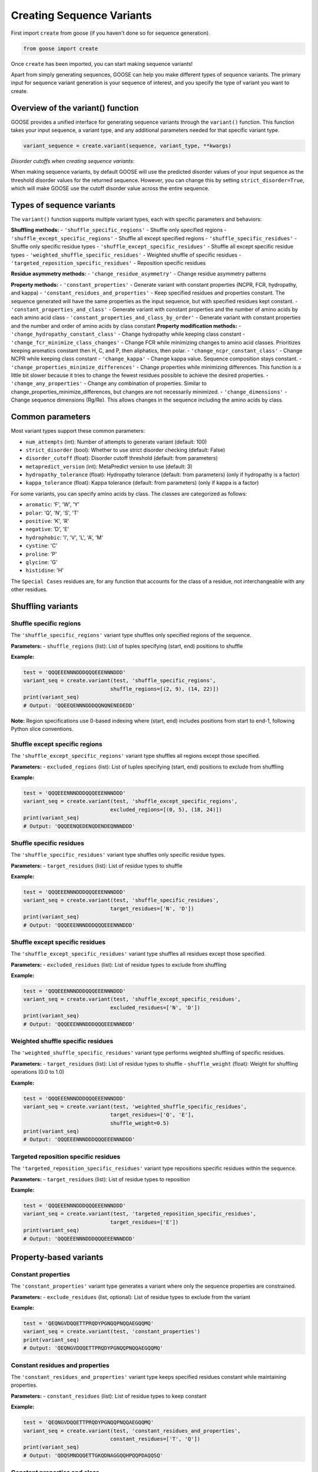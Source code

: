 Creating Sequence Variants
=============================

First import ``create`` from goose (if you haven't done so for sequence generation).

.. code-block:: python

    from goose import create

Once ``create`` has been imported, you can start making sequence variants!

Apart from simply generating sequences, GOOSE can help you make different types of sequence variants. The primary input for sequence variant generation is your sequence of interest, and you specify the type of variant you want to create.

Overview of the variant() function
----------------------------------

GOOSE provides a unified interface for generating sequence variants through the ``variant()`` function. This function takes your input sequence, a variant type, and any additional parameters needed for that specific variant type.

.. code-block:: python

    variant_sequence = create.variant(sequence, variant_type, **kwargs)

*Disorder cutoffs when creating sequence variants*:

When making sequence variants, by default GOOSE will use the predicted disorder values of your input sequence as the threshold disorder values for the returned sequence. However, you can change this by setting ``strict_disorder=True``, which will make GOOSE use the cutoff disorder value across the entire sequence.

Types of sequence variants
---------------------------

The ``variant()`` function supports multiple variant types, each with specific parameters and behaviors:

**Shuffling methods:**
- ``'shuffle_specific_regions'`` - Shuffle only specified regions
- ``'shuffle_except_specific_regions'`` - Shuffle all except specified regions  
- ``'shuffle_specific_residues'`` - Shuffle only specific residue types
- ``'shuffle_except_specific_residues'`` - Shuffle all except specific residue types
- ``'weighted_shuffle_specific_residues'`` - Weighted shuffle of specific residues
- ``'targeted_reposition_specific_residues'`` - Reposition specific residues

**Residue asymmetry methods:**
- ``'change_residue_asymmetry'`` - Change residue asymmetry patterns

**Property methods:**
- ``'constant_properties'`` - Generate variant with constant properties (NCPR, FCR, hydropathy, and kappa)
- ``'constant_residues_and_properties'`` - Keep specified residues and properties constant. The sequence generated will have the same properties as the input sequence, but with specified residues kept constant. 
- ``'constant_properties_and_class'`` - Generate variant with constant properties and the number of amino acids by each amino acid class
- ``'constant_properties_and_class_by_order'`` - Generate variant with constant properties and the number and order of amino acids by class constant
**Property modification methods:**
- ``'change_hydropathy_constant_class'`` - Change hydropathy while keeping class constant
- ``'change_fcr_minimize_class_changes'`` - Change FCR while minimizing changes to amino acid classes. Prioritizes keeping aromatics constant then H, C, and P, then aliphatics, then polar.
- ``'change_ncpr_constant_class'`` - Change NCPR while keeping class constant
- ``'change_kappa'`` - Change kappa value. Sequence composition stays constant. 
- ``'change_properties_minimize_differences'`` - Change properties while minimizing differences. This function is a little bit slower because it tries to change the fewest residues possible to achieve the desired properties.
- ``'change_any_properties'`` - Change any combination of properties. Similar to change_properties_minimize_differences, but changes are not necessarily minimized.
- ``'change_dimensions'`` - Change sequence dimensions (Rg/Re). This allows changes in the sequence including the amino acids by class.

Common parameters
-----------------

Most variant types support these common parameters:

- ``num_attempts`` (int): Number of attempts to generate variant (default: 100)
- ``strict_disorder`` (bool): Whether to use strict disorder checking (default: False)
- ``disorder_cutoff`` (float): Disorder cutoff threshold (default: from parameters)
- ``metapredict_version`` (int): MetaPredict version to use (default: 3)
- ``hydropathy_tolerance`` (float): Hydropathy tolerance (default: from parameters) (only if hydropathy is a factor)
- ``kappa_tolerance`` (float): Kappa tolerance (default: from parameters) (only if kappa is a factor)

For some variants, you can specify amino acids by class. The classes are categorized as follows:

- ``aromatic``: 'F', 'W', 'Y' 
- ``polar``: 'Q', 'N', 'S', 'T' 
- ``positive``: 'K', 'R' 
- ``negative``: 'D', 'E' 
- ``hydrophobic``: 'I', 'V', 'L', 'A', 'M'
- ``cystine``: 'C'
- ``proline``: 'P'
- ``glycine``: 'G'
- ``histidine``: 'H'

The ``Special Cases`` residues are, for any function that accounts for the class of a residue, not interchangeable with any other residues.

Shuffling variants
------------------

Shuffle specific regions
~~~~~~~~~~~~~~~~~~~~~~~~

The ``'shuffle_specific_regions'`` variant type shuffles only specified regions of the sequence.

**Parameters:**
- ``shuffle_regions`` (list): List of tuples specifying (start, end) positions to shuffle

**Example:**

.. code-block:: python

    test = 'QQQEEENNNDDDQQQEEENNNDDD'
    variant_seq = create.variant(test, 'shuffle_specific_regions', 
                                shuffle_regions=[(2, 9), (14, 22)])
    print(variant_seq)
    # Output: 'QQEEQENNNDDDQQNQNENEDEDD'

**Note:** Region specifications use 0-based indexing where (start, end) includes positions from start to end-1, following Python slice conventions.

Shuffle except specific regions
~~~~~~~~~~~~~~~~~~~~~~~~~~~~~~~

The ``'shuffle_except_specific_regions'`` variant type shuffles all regions except those specified.

**Parameters:**
- ``excluded_regions`` (list): List of tuples specifying (start, end) positions to exclude from shuffling

**Example:**

.. code-block:: python

    test = 'QQQEEENNNDDDQQQEEENNNDDD'
    variant_seq = create.variant(test, 'shuffle_except_specific_regions',
                                excluded_regions=[(0, 5), (18, 24)])
    print(variant_seq)
    # Output: 'QQQEENQEDENQDENDEQNNNDDD'

Shuffle specific residues
~~~~~~~~~~~~~~~~~~~~~~~~~

The ``'shuffle_specific_residues'`` variant type shuffles only specific residue types.

**Parameters:**
- ``target_residues`` (list): List of residue types to shuffle

**Example:**

.. code-block:: python

    test = 'QQQEEENNNDDDQQQEEENNNDDD'
    variant_seq = create.variant(test, 'shuffle_specific_residues',
                                target_residues=['N', 'D'])
    print(variant_seq)
    # Output: 'QQQEEENNNDDDQQQEEENNNDDD'

Shuffle except specific residues
~~~~~~~~~~~~~~~~~~~~~~~~~~~~~~~~

The ``'shuffle_except_specific_residues'`` variant type shuffles all residues except those specified.

**Parameters:**
- ``excluded_residues`` (list): List of residue types to exclude from shuffling

**Example:**

.. code-block:: python

    test = 'QQQEEENNNDDDQQQEEENNNDDD'
    variant_seq = create.variant(test, 'shuffle_except_specific_residues',
                                excluded_residues=['N', 'D'])
    print(variant_seq)
    # Output: 'QQQEEENNNDDDQQQEEENNNDDD'

Weighted shuffle specific residues
~~~~~~~~~~~~~~~~~~~~~~~~~~~~~~~~~~

The ``'weighted_shuffle_specific_residues'`` variant type performs weighted shuffling of specific residues.

**Parameters:**
- ``target_residues`` (list): List of residue types to shuffle
- ``shuffle_weight`` (float): Weight for shuffling operations (0.0 to 1.0)

**Example:**

.. code-block:: python

    test = 'QQQEEENNNDDDQQQEEENNNDDD'
    variant_seq = create.variant(test, 'weighted_shuffle_specific_residues',
                                target_residues=['Q', 'E'],
                                shuffle_weight=0.5)
    print(variant_seq)
    # Output: 'QQQEEENNNDDDQQQEEENNNDDD'

Targeted reposition specific residues
~~~~~~~~~~~~~~~~~~~~~~~~~~~~~~~~~~~~~

The ``'targeted_reposition_specific_residues'`` variant type repositions specific residues within the sequence.

**Parameters:**
- ``target_residues`` (list): List of residue types to reposition

**Example:**

.. code-block:: python

    test = 'QQQEEENNNDDDQQQEEENNNDDD'
    variant_seq = create.variant(test, 'targeted_reposition_specific_residues',
                                target_residues=['E'])
    print(variant_seq)
    # Output: 'QQQEEENNNDDDQQQEEENNNDDD'

Property-based variants
-----------------------

Constant properties
~~~~~~~~~~~~~~~~~~~

The ``'constant_properties'`` variant type generates a variant where only the sequence properties are constrained.

**Parameters:**
- ``exclude_residues`` (list, optional): List of residue types to exclude from the variant

**Example:**

.. code-block:: python

    test = 'QEQNGVDQQETTPRQDYPGNQQPNQQAEGQQMQ'
    variant_seq = create.variant(test, 'constant_properties')
    print(variant_seq)
    # Output: 'QEQNGVDQQETTPRQDYPGNQQPNQQAEGQQMQ'

Constant residues and properties
~~~~~~~~~~~~~~~~~~~~~~~~~~~~~~~~

The ``'constant_residues_and_properties'`` variant type keeps specified residues constant while maintaining properties.

**Parameters:**
- ``constant_residues`` (list): List of residue types to keep constant

**Example:**

.. code-block:: python

    test = 'QEQNGVDQQETTPRQDYPGNQQPNQQAEGQQMQ'
    variant_seq = create.variant(test, 'constant_residues_and_properties',
                                constant_residues=['T', 'Q'])
    print(variant_seq)
    # Output: 'QDQSMNDQQETTGKQDNAGGQQHPQQPDAQQSQ'

Constant properties and class
~~~~~~~~~~~~~~~~~~~~~~~~~~~~~

The ``'constant_properties_and_class'`` variant type generates a variant with the same properties and amino acid class distribution.

**Example:**

.. code-block:: python

    test = 'QEQNGVDQQETTPRQDYPGNQQPNQQAEGQQMQ'
    variant_seq = create.variant(test, 'constant_properties_and_class')
    print(variant_seq)
    # Output: 'QENQGADQQDQNPRNEWPGNNNPNQTADGNSAT'

Constant properties and class by order
~~~~~~~~~~~~~~~~~~~~~~~~~~~~~~~~~~~~~~

The ``'constant_properties_and_class_by_order'`` variant type generates a variant with the same properties and maintains the order of amino acid classes.

**Example:**

.. code-block:: python

    test = 'QGENNENPQDQGSREGPQNNAWAQNNQDAQTSP'
    variant_seq = create.variant(test, 'constant_properties_and_class_by_order')
    print(variant_seq)
    # Output: 'QGDNQDNPNEQGQRDGPNTSAYAQQNNELQNNP'

Property modification variants
------------------------------

Change hydropathy constant class
~~~~~~~~~~~~~~~~~~~~~~~~~~~~~~~~

The ``'change_hydropathy_constant_class'`` variant type changes hydropathy while keeping amino acid classes constant.

**Parameters:**
- ``target_hydropathy`` (float): Target hydropathy value

**Example:**

.. code-block:: python

    test = 'GNGGNRAENRTERKGEQTHKSNHNDGARHTDRRRSHDKNAASRE'
    variant_seq = create.variant(test, 'change_hydropathy_constant_class',
                                target_hydropathy=2.7)
    print(variant_seq)
    # Output: 'GTGGTKIETKTEKKGETTHKTTHTDGLKHTDRKKTHDKSVMTKE'

**Note:** Due to class constraints, there are limits to how much you can increase or decrease the hydropathy of any specific sequence. GOOSE will raise an error if you exceed these limits.

Change FCR minimize class changes
~~~~~~~~~~~~~~~~~~~~~~~~~~~~~~~~~

The ``'change_fcr_minimize_class_changes'`` variant type adjusts FCR while minimizing changes to amino acid classes.

**Parameters:**
- ``target_FCR`` (float): Target FCR value

**Example:**

.. code-block:: python

    test = 'TTGGATSQAGGATHAQSHANSGTQSTSSPQTQGVNTTSANGQHGQATNQS'
    variant_seq = create.variant(test, 'change_fcr_minimize_class_changes',
                                target_FCR=0.2)
    print(variant_seq)
    # Output: 'TTGGMTSDAGGATHMKSHANSKGTKSTSSPKTEGINTTTIDGDHGKMTDKT'

Change NCPR constant class
~~~~~~~~~~~~~~~~~~~~~~~~~~

The ``'change_ncpr_constant_class'`` variant type adjusts NCPR while keeping amino acid classes constant.

**Parameters:**
- ``target_NCPR`` (float): Target NCPR value

**Example:**

.. code-block:: python

    test = 'GNGGNRAENRTERKGEQTHKSNHNDGARHTDRRRSHDKNAASRE'
    variant_seq = create.variant(test, 'change_ncpr_constant_class',
                                target_NCPR=0.0)
    print(variant_seq)
    # Output: 'GNGGNRAENRTEEKGEQTHKSNHNDGARHTDDRRSHDKNAASRE'

Change kappa
~~~~~~~~~~~~

The ``'change_kappa'`` variant type alters charge asymmetry by changing the kappa value.

**Parameters:**
- ``target_kappa`` (float): Target kappa value (0.0 to 1.0)

**Example:**

.. code-block:: python

    test = 'QNEKRDQNEKRDQNEKRDQNEKRDQNEKRDQN'
    variant_seq = create.variant(test, 'change_kappa', target_kappa=0.9)
    print(variant_seq)
    # Output: 'KQRKRKRKRKRNQNQNQNQNEDEDQNEDEDED'

**Note:** GOOSE allows deviation from your input kappa value by up to 0.03 to maintain performance. Higher kappa values increase charge asymmetry, lower values reduce it.

Change any properties
~~~~~~~~~~~~~~~~~~~~~

The ``'change_any_properties'`` variant type adjusts multiple properties simultaneously.

**Parameters:**
- ``target_FCR`` (float): Target FCR value
- ``target_NCPR`` (float): Target NCPR value
- ``target_kappa`` (float): Target kappa value
- ``target_hydropathy`` (float): Target hydropathy value

**Example:**

.. code-block:: python

    test = 'GNGGNRAENRTERKGEQTHKSNHNDGARHTDRRRSHDKNAASRE'
    variant_seq = create.variant(test, 'change_any_properties',
                                target_hydropathy=2.5,
                                target_FCR=0.23,
                                target_NCPR=0.0,
                                target_kappa=0.1)
    print(variant_seq)
    # Output: 'GNGGQNAEQRNTKEGNESHTSTHTGDRAHQKSNNHQTNLERVSN'

Change properties minimize differences
~~~~~~~~~~~~~~~~~~~~~~~~~~~~~~~~~~~~~~~

The ``'change_properties_minimize_differences'`` variant type changes properties while minimizing differences from the original.

**Parameters (all optional):**
- ``target_hydropathy`` (float): Target hydropathy value
- ``target_FCR`` (float): Target FCR value
- ``target_NCPR`` (float): Target NCPR value
- ``target_kappa`` (float): Target kappa value

**Example:**

.. code-block:: python

    test = 'GNGGNRAENRTERKGEQTHKSNHNDGARHTDRRRSHDKNAASRE'
    variant_seq = create.variant(test, 'change_properties_minimize_differences',
                                target_kappa=0.3,
                                target_hydropathy=2.6)
    print(variant_seq)
    # Output: 'KTGGTKRGSKTARKGKSTHTTKHDEGVRTHDRRLSHEENADSTE'

Asymmetry variants
------------------

Change residue asymmetry
~~~~~~~~~~~~~~~~~~~~~~~~

The ``'change_residue_asymmetry'`` variant type changes the asymmetry of specific residues without changing sequence composition.

**Parameters:**
- ``target_residues`` (list): List of residue types or classes to modify
- ``num_changes`` (int, optional): Number of changes to make
- ``increase_or_decrease`` (str, optional): Whether to 'increase' or 'decrease' asymmetry

**Example - decreasing polar residue asymmetry:**

.. code-block:: python

    test = 'NSQSSQDSQDKSQGSQNQQEQSDSSEQTKQEEDGQTSSDSREQSQSHSQQ'
    variant_seq = create.variant(test, 'change_residue_asymmetry',
                                target_residues=['polar'],
                                increase_or_decrease='decrease',
                                num_changes=5)
    print(variant_seq)
    # Output: 'NSQDSSDQSQKSQGSQENQDQEKQSESSEQDGTQDQTSRSSEQSQSHSQQ'

**Example - increasing asymmetry with custom residue list:**

.. code-block:: python

    test = 'RGNNLAGIVLGAAGAMNGRTEGRKGEQTHGKSGNDDRGHTGDRSHGNKNRGE'
    variant_seq = create.variant(test, 'change_residue_asymmetry',
                                target_residues=['G', 'T'],
                                increase_or_decrease='increase',
                                num_changes=20)
    print(variant_seq)
    # Output: GGGGGTGGTGGGTGGGRNNLAIVLAAAMNRERKEQHKSNDDRHDRSHNKNRE

Dimensional variants
--------------------

Change dimensions
~~~~~~~~~~~~~~~~~

The ``'change_dimensions'`` variant type adjusts sequence dimensions (Rg or Re) while keeping amino acid composition constant.

**Parameters:**
- ``increase_or_decrease`` (str): Whether to 'increase' or 'decrease' the dimension
- ``rg_or_re`` (str): Whether to optimize 'rg' or 're'
- ``num_dim_attempts`` (int, optional): Number of dimensional optimization attempts
- ``allowed_error`` (float, optional): Allowed error for dimensional constraints
- ``reduce_pos_charged`` (bool, optional): Whether to reduce positive charges
- ``exclude_aas`` (list, optional): Amino acids to exclude from generation

**Example - increasing Re:**

.. code-block:: python

    test = 'FYFLGQGQQYYYYQQKQFFQFYYQQFFGFYGSNFQGGNYFGGYQQNQYFG'
    variant_seq = create.variant(test, 'change_dimensions',
                                increase_or_decrease='increase',
                                rg_or_re='re')
    print(variant_seq)

**Example - decreasing Rg:**

.. code-block:: python

    test = 'FYFLGQGQQYYYYQQKQFFQFYYQQFFGFYGSNFQGGNYFGGYQQNQYFG'
    variant_seq = create.variant(test, 'change_dimensions',
                                increase_or_decrease='decrease',
                                rg_or_re='rg')
    print(variant_seq)

Error handling and troubleshooting
-----------------------------------

The ``variant()`` function provides comprehensive error handling:

**Common errors:**

1. **Invalid variant type:** Ensure the variant_type is one of the supported types listed above.
2. **Missing required parameters:** Each variant type has specific required parameters.
3. **Invalid parameter values:** Check that parameter values are within valid ranges.
4. **Variant generation failure:** If generation fails, try increasing ``num_attempts`` or adjusting target values.

**Example error handling:**

.. code-block:: python

    try:
        variant_seq = create.variant(sequence, 'change_kappa', target_kappa=0.5)
    except goose.goose_exceptions.GooseInputError as e:
        print(f"Input error: {e}")
    except goose.goose_exceptions.GooseFail as e:
        print(f"Generation failed: {e}")

**Tips for successful variant generation:**

- Start with moderate changes to properties
- Use higher ``num_attempts`` for difficult targets
- Check that your sequence has the necessary residue types for the variant
- For kappa variants, ensure your sequence has both positive and negative charges
- For class-based variants, remember that some property changes may not be possible due to class constraints

Function selection guide
------------------------

**Choose variant type based on your needs:**

- **Shuffling sequences:** Use shuffling variants to rearrange existing residues
- **Maintaining properties:** Use constant property variants to keep sequence characteristics
- **Changing specific properties:** Use property modification variants for targeted changes
- **Adjusting dimensions:** Use dimensional variants to change IDR dimensions 
- **Changing asymmetry:** Use asymmetry variants to modify residue distribution patterns

**Performance considerations:**

- Shuffling variants are generally fastest
- Property modification variants may require more attempts
- Dimensional variants can be computationally intensive
- Kappa variants work best with values between 0.1 and 0.9

Backward compatibility notes
----------------------------

The unified ``variant()`` function replaces many individual functions from previous versions:

- ``constant_class_var()`` → ``variant(seq, 'constant_properties_and_class')``
- ``constant_properties_var()`` → ``variant(seq, 'constant_properties')``
- ``region_shuffle_var()`` → ``variant(seq, 'shuffle_specific_regions')``
- ``targeted_shuffle_var()`` → ``variant(seq, 'shuffle_specific_residues')``
- ``excluded_shuffle_var()`` → ``variant(seq, 'shuffle_except_specific_residues')``
- ``kappa_var()`` → ``variant(seq, 'change_kappa')``
- ``hydro_class_var()`` → ``variant(seq, 'change_hydropathy_constant_class')``
- ``fcr_class_var()`` → ``variant(seq, 'change_fcr_minimize_class_changes')``
- ``ncpr_class_var()`` → ``variant(seq, 'change_ncpr_constant_class')``
- ``all_props_class_var()`` → ``variant(seq, 'change_any_properties')``
- ``re_var()`` / ``rg_var()`` → ``variant(seq, 'change_dimensions')``
- ``weighted_shuffle_var()`` → ``variant(seq, 'weighted_shuffle_specific_residues')``
- ``asymmetry_var()`` → ``variant(seq, 'change_residue_asymmetry')``

The new interface provides more consistent parameter names and improved error handling while maintaining all the functionality of the original functions.
